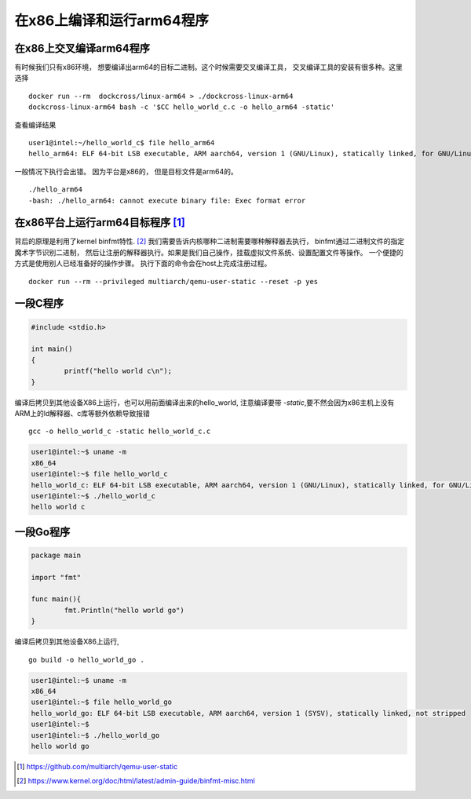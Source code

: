 #########################################
在x86上编译和运行arm64程序
#########################################


在x86上交叉编译arm64程序
------------------------------------

有时候我们只有x86环境， 想要编译出arm64的目标二进制。这个时候需要交叉编译工具， 交叉编译工具的安装有很多种。这里选择

::

    docker run --rm  dockcross/linux-arm64 > ./dockcross-linux-arm64
    dockcross-linux-arm64 bash -c '$CC hello_world_c.c -o hello_arm64 -static'

查看编译结果

::

    user1@intel:~/hello_world_c$ file hello_arm64
    hello_arm64: ELF 64-bit LSB executable, ARM aarch64, version 1 (GNU/Linux), statically linked, for GNU/Linux 4.10.8, with debug_info, not stripped


一般情况下执行会出错。 因为平台是x86的， 但是目标文件是arm64的。

::

    ./hello_arm64
    -bash: ./hello_arm64: cannot execute binary file: Exec format error


在x86平台上运行arm64目标程序 [#qemu_static]_
-------------------------------------------------

背后的原理是利用了kernel binfmt特性. [#binfmt-misc]_ 我们需要告诉内核哪种二进制需要哪种解释器去执行，
binfmt通过二进制文件的指定魔术字节识别二进制， 然后让注册的解释器执行。如果是我们自己操作，挂载虚拟文件系统、设置配置文件等操作。
一个便捷的方式是使用别人已经准备好的操作步骤。 执行下面的命令会在host上完成注册过程。

::

    docker run --rm --privileged multiarch/qemu-user-static --reset -p yes


一段C程序
----------------

.. code-block:: c

    #include <stdio.h>

    int main()
    {
            printf("hello world c\n");
    }

编译后拷贝到其他设备X86上运行，也可以用前面编译出来的hello_world, 注意编译要带 `-static`,要不然会因为x86主机上没有ARM上的ld解释器、c库等额外依赖导致报错

::

    gcc -o hello_world_c -static hello_world_c.c

.. code-block:: console

    user1@intel:~$ uname -m
    x86_64
    user1@intel:~$ file hello_world_c
    hello_world_c: ELF 64-bit LSB executable, ARM aarch64, version 1 (GNU/Linux), statically linked, for GNU/Linux 3.7.0, BuildID[sha1]=58b303f958cea549f2333edbc6e5e6ea56aa476f, not stripped
    user1@intel:~$ ./hello_world_c
    hello world c


一段Go程序
--------------

.. code-block:: go

    package main

    import "fmt"

    func main(){
            fmt.Println("hello world go")
    }


编译后拷贝到其他设备X86上运行,

::

    go build -o hello_world_go .

.. code-block:: console

    user1@intel:~$ uname -m
    x86_64
    user1@intel:~$ file hello_world_go
    hello_world_go: ELF 64-bit LSB executable, ARM aarch64, version 1 (SYSV), statically linked, not stripped
    user1@intel:~$
    user1@intel:~$ ./hello_world_go
    hello world go


.. [#qemu_static] https://github.com/multiarch/qemu-user-static
.. [#binfmt-misc] https://www.kernel.org/doc/html/latest/admin-guide/binfmt-misc.html
